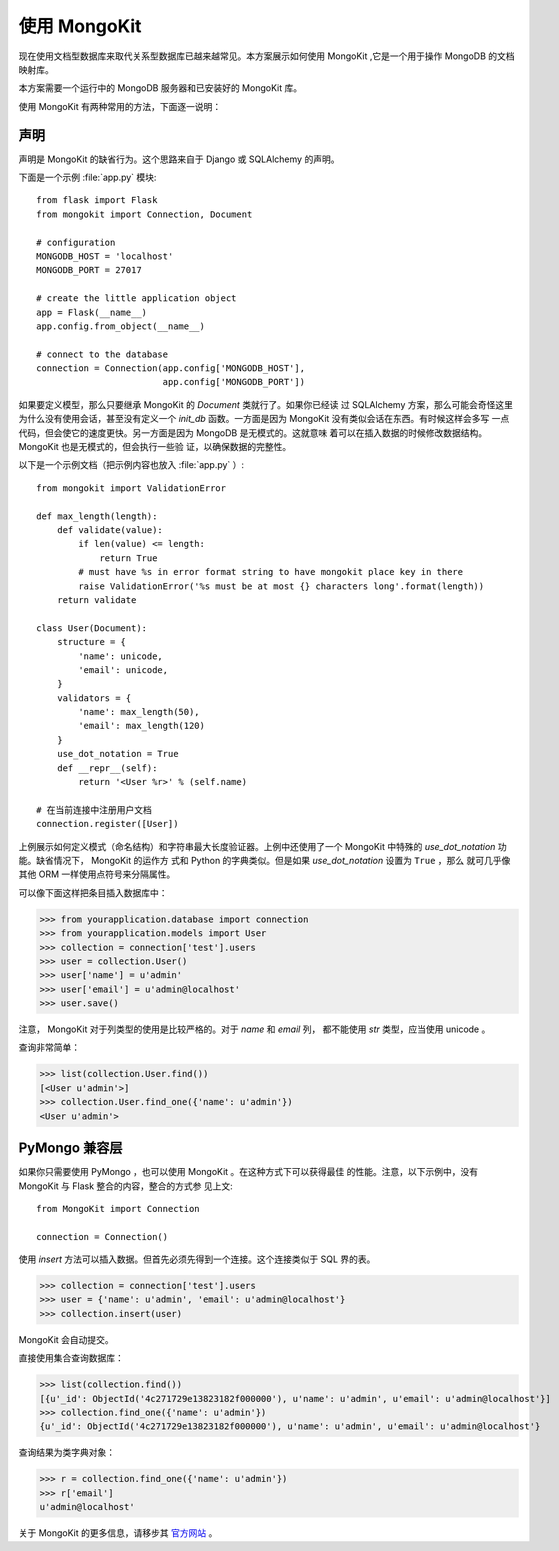 .. mongokit-pattern:

使用 MongoKit
========================

现在使用文档型数据库来取代关系型数据库已越来越常见。本方案展示如何使用
MongoKit ,它是一个用于操作 MongoDB 的文档映射库。

本方案需要一个运行中的 MongoDB 服务器和已安装好的 MongoKit 库。

使用 MongoKit 有两种常用的方法，下面逐一说明：


声明
-----------

声明是 MongoKit 的缺省行为。这个思路来自于 Django 或 SQLAlchemy 的声明。

下面是一个示例 :file:`app.py` 模块::

    from flask import Flask
    from mongokit import Connection, Document

    # configuration
    MONGODB_HOST = 'localhost'
    MONGODB_PORT = 27017

    # create the little application object
    app = Flask(__name__)
    app.config.from_object(__name__)

    # connect to the database
    connection = Connection(app.config['MONGODB_HOST'],
                            app.config['MONGODB_PORT'])


如果要定义模型，那么只要继承 MongoKit 的 `Document` 类就行了。如果你已经读
过 SQLAlchemy 方案，那么可能会奇怪这里为什么没有使用会话，甚至没有定义一个
`init_db` 函数。一方面是因为 MongoKit 没有类似会话在东西。有时候这样会多写
一点 代码，但会使它的速度更快。另一方面是因为 MongoDB 是无模式的。这就意味
着可以在插入数据的时候修改数据结构。 MongoKit 也是无模式的，但会执行一些验
证，以确保数据的完整性。

以下是一个示例文档（把示例内容也放入 :file:`app.py` ）::

    from mongokit import ValidationError

    def max_length(length):
        def validate(value):
            if len(value) <= length:
                return True
            # must have %s in error format string to have mongokit place key in there
            raise ValidationError('%s must be at most {} characters long'.format(length))
        return validate

    class User(Document):
        structure = {
            'name': unicode,
            'email': unicode,
        }
        validators = {
            'name': max_length(50),
            'email': max_length(120)
        }
        use_dot_notation = True
        def __repr__(self):
            return '<User %r>' % (self.name)

    # 在当前连接中注册用户文档
    connection.register([User])


上例展示如何定义模式（命名结构）和字符串最大长度验证器。上例中还使用了一个
MongoKit 中特殊的 `use_dot_notation` 功能。缺省情况下， MongoKit 的运作方
式和 Python 的字典类似。但是如果 `use_dot_notation` 设置为 ``True`` ，那么
就可几乎像其他 ORM 一样使用点符号来分隔属性。

可以像下面这样把条目插入数据库中：

>>> from yourapplication.database import connection
>>> from yourapplication.models import User
>>> collection = connection['test'].users
>>> user = collection.User()
>>> user['name'] = u'admin'
>>> user['email'] = u'admin@localhost'
>>> user.save()

注意， MongoKit 对于列类型的使用是比较严格的。对于 `name` 和 `email` 列，
都不能使用 `str` 类型，应当使用 unicode 。

查询非常简单：

>>> list(collection.User.find())
[<User u'admin'>]
>>> collection.User.find_one({'name': u'admin'})
<User u'admin'>

.. _MongoKit: http://bytebucket.org/namlook/mongokit/


PyMongo 兼容层
---------------------------

如果你只需要使用 PyMongo ，也可以使用 MongoKit 。在这种方式下可以获得最佳
的性能。注意，以下示例中，没有 MongoKit 与 Flask 整合的内容，整合的方式参
见上文::

    from MongoKit import Connection

    connection = Connection()

使用 `insert` 方法可以插入数据。但首先必须先得到一个连接。这个连接类似于
SQL 界的表。

>>> collection = connection['test'].users
>>> user = {'name': u'admin', 'email': u'admin@localhost'}
>>> collection.insert(user)

MongoKit 会自动提交。

直接使用集合查询数据库：

>>> list(collection.find())
[{u'_id': ObjectId('4c271729e13823182f000000'), u'name': u'admin', u'email': u'admin@localhost'}]
>>> collection.find_one({'name': u'admin'})
{u'_id': ObjectId('4c271729e13823182f000000'), u'name': u'admin', u'email': u'admin@localhost'}

查询结果为类字典对象：

>>> r = collection.find_one({'name': u'admin'})
>>> r['email']
u'admin@localhost'

关于 MongoKit 的更多信息，请移步其
`官方网站 <https://github.com/namlook/mongokit>`_ 。

